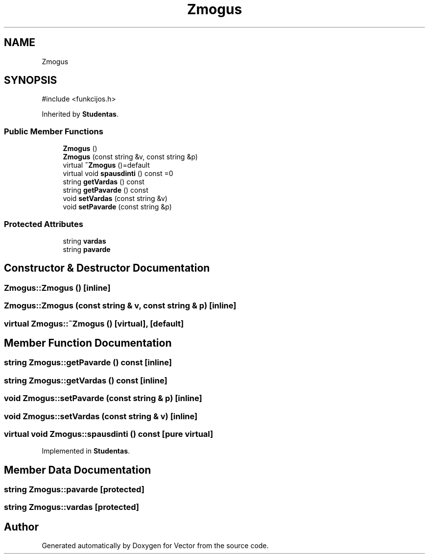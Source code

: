 .TH "Zmogus" 3 "Version v3.0" "Vector" \" -*- nroff -*-
.ad l
.nh
.SH NAME
Zmogus
.SH SYNOPSIS
.br
.PP
.PP
\fR#include <funkcijos\&.h>\fP
.PP
Inherited by \fBStudentas\fP\&.
.SS "Public Member Functions"

.in +1c
.ti -1c
.RI "\fBZmogus\fP ()"
.br
.ti -1c
.RI "\fBZmogus\fP (const string &v, const string &p)"
.br
.ti -1c
.RI "virtual \fB~Zmogus\fP ()=default"
.br
.ti -1c
.RI "virtual void \fBspausdinti\fP () const =0"
.br
.ti -1c
.RI "string \fBgetVardas\fP () const"
.br
.ti -1c
.RI "string \fBgetPavarde\fP () const"
.br
.ti -1c
.RI "void \fBsetVardas\fP (const string &v)"
.br
.ti -1c
.RI "void \fBsetPavarde\fP (const string &p)"
.br
.in -1c
.SS "Protected Attributes"

.in +1c
.ti -1c
.RI "string \fBvardas\fP"
.br
.ti -1c
.RI "string \fBpavarde\fP"
.br
.in -1c
.SH "Constructor & Destructor Documentation"
.PP 
.SS "Zmogus::Zmogus ()\fR [inline]\fP"

.SS "Zmogus::Zmogus (const string & v, const string & p)\fR [inline]\fP"

.SS "virtual Zmogus::~Zmogus ()\fR [virtual]\fP, \fR [default]\fP"

.SH "Member Function Documentation"
.PP 
.SS "string Zmogus::getPavarde () const\fR [inline]\fP"

.SS "string Zmogus::getVardas () const\fR [inline]\fP"

.SS "void Zmogus::setPavarde (const string & p)\fR [inline]\fP"

.SS "void Zmogus::setVardas (const string & v)\fR [inline]\fP"

.SS "virtual void Zmogus::spausdinti () const\fR [pure virtual]\fP"

.PP
Implemented in \fBStudentas\fP\&.
.SH "Member Data Documentation"
.PP 
.SS "string Zmogus::pavarde\fR [protected]\fP"

.SS "string Zmogus::vardas\fR [protected]\fP"


.SH "Author"
.PP 
Generated automatically by Doxygen for Vector from the source code\&.
